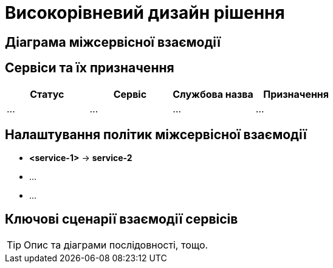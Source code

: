 = Високорівневий дизайн рішення

== Діаграма міжсервісної взаємодії

== Сервіси та їх призначення

|===
|Статус|Сервіс|Службова назва|Призначення

|...
|...
|...
|...
|===

== Налаштування політик міжсервісної взаємодії

- *<service-1>* -> *service-2*
- ...
- ...

== Ключові сценарії взаємодії сервісів

[TIP]
Опис та діаграми послідовності, тощо.
